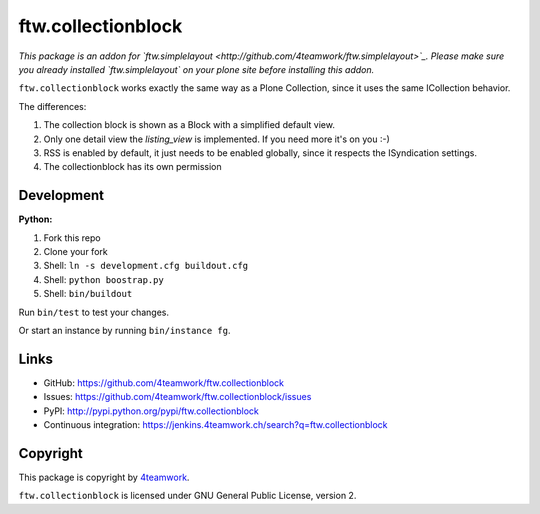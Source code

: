 ftw.collectionblock
###################

*This package is an addon for `ftw.simplelayout <http://github.com/4teamwork/ftw.simplelayout>`_. Please make sure you
already installed `ftw.simplelayout` on your plone site before installing this addon.*

``ftw.collectionblock`` works exactly the same way as a Plone Collection, since it uses the same ICollection behavior.

The differences:

1. The collection block is shown as a Block with a simplified default view.
2. Only one detail view the `listing_view` is implemented. If you need more it's on you :-)
3. RSS is enabled by default, it just needs to be enabled globally, since it respects the ISyndication settings.
4. The collectionblock has its own permission


Development
===========

**Python:**

1. Fork this repo
2. Clone your fork
3. Shell: ``ln -s development.cfg buildout.cfg``
4. Shell: ``python boostrap.py``
5. Shell: ``bin/buildout``

Run ``bin/test`` to test your changes.

Or start an instance by running ``bin/instance fg``.


Links
=====

- GitHub: https://github.com/4teamwork/ftw.collectionblock
- Issues: https://github.com/4teamwork/ftw.collectionblock/issues
- PyPI: http://pypi.python.org/pypi/ftw.collectionblock
- Continuous integration: https://jenkins.4teamwork.ch/search?q=ftw.collectionblock


Copyright
=========

This package is copyright by `4teamwork <http://www.4teamwork.ch/>`_.

``ftw.collectionblock`` is licensed under GNU General Public License, version 2.
